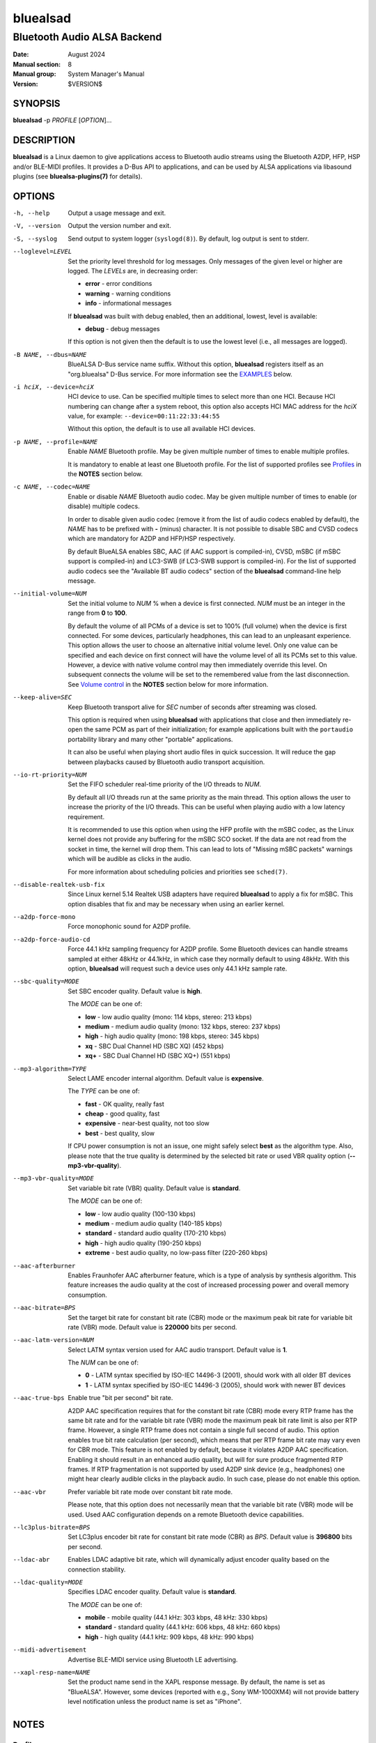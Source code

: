 =========
bluealsad
=========

----------------------------
Bluetooth Audio ALSA Backend
----------------------------

:Date: August 2024
:Manual section: 8
:Manual group: System Manager's Manual
:Version: $VERSION$

SYNOPSIS
========

**bluealsad** -p *PROFILE* [*OPTION*]...

DESCRIPTION
===========

**bluealsad** is a Linux daemon to give applications access to Bluetooth audio
streams using the Bluetooth A2DP, HFP, HSP and/or BLE-MIDI profiles.
It provides a D-Bus API to applications, and can be used by ALSA applications
via libasound plugins (see **bluealsa-plugins(7)** for details).

OPTIONS
=======

-h, --help
    Output a usage message and exit.

-V, --version
    Output the version number and exit.

-S, --syslog
    Send output to system logger (``syslogd(8)``).
    By default, log output is sent to stderr.

--loglevel=LEVEL
    Set the priority level threshold for log messages. Only messages of the
    given level or higher are logged. The *LEVELs* are, in decreasing order:

    - **error**   - error conditions
    - **warning** - warning conditions
    - **info** - informational messages

    If **bluealsad** was built with debug enabled, then an additional, lowest,
    level is  available:

    - **debug** - debug messages

    If this option is not given then the default is to use the lowest level
    (i.e., all messages are logged).

-B NAME, --dbus=NAME
    BlueALSA D-Bus service name suffix.
    Without this option, **bluealsad** registers itself as an "org.bluealsa"
    D-Bus service.  For more information see the EXAMPLES_ below.

-i hciX, --device=hciX
    HCI device to use. Can be specified multiple times to select more than one
    HCI.  Because HCI numbering can change after a system reboot, this option
    also accepts HCI MAC address for the *hciX* value, for example:
    ``--device=00:11:22:33:44:55``

    Without this option, the default is to use all available HCI devices.

-p NAME, --profile=NAME
    Enable *NAME* Bluetooth profile.
    May be given multiple number of times to enable multiple profiles.

    It is mandatory to enable at least one Bluetooth profile.
    For the list of supported profiles see Profiles_ in the **NOTES** section
    below.

-c NAME, --codec=NAME
    Enable or disable *NAME* Bluetooth audio codec.
    May be given multiple number of times to enable (or disable) multiple
    codecs.

    In order to disable given audio codec (remove it from the list of audio
    codecs enabled by default), the *NAME* has to be prefixed with **-**
    (minus) character.  It is not possible to disable SBC and CVSD codecs which
    are mandatory for A2DP and HFP/HSP respectively.

    By default BlueALSA enables SBC, AAC (if AAC support is compiled-in), CVSD,
    mSBC (if mSBC support is compiled-in) and LC3-SWB (if LC3-SWB support is
    compiled-in).
    For the list of supported audio codecs see the "Available BT audio codecs"
    section of the **bluealsad** command-line help message.

--initial-volume=NUM
    Set the initial volume to *NUM* % when a device is first connected.
    *NUM* must be an integer in the range from **0** to **100**.

    By default the volume of all PCMs of a device is set to 100% (full volume)
    when the device is first connected. For some devices, particularly
    headphones, this can lead to an unpleasant experience. This option allows
    the user to choose an alternative initial volume level. Only one value can
    be specified and each device on first connect will have the volume level of
    all its PCMs set to this value. However, a device with native volume
    control may then immediately override this level. On subsequent connects
    the volume will be set to the remembered value from the last disconnection.
    See `Volume control`_ in the **NOTES** section below for more information.

--keep-alive=SEC
    Keep Bluetooth transport alive for *SEC* number of seconds after streaming
    was closed.

    This option is required when using **bluealsad** with applications that
    close and then immediately re-open the same PCM as part of their
    initialization; for example applications built with the ``portaudio``
    portability library and many other "portable" applications.

    It can also be useful when playing short audio files in quick succession.
    It will reduce the gap between playbacks caused by Bluetooth audio
    transport acquisition.

--io-rt-priority=NUM
    Set the FIFO scheduler real-time priority of the I/O threads to *NUM*.

    By default all I/O threads run at the same priority as the main thread.
    This option allows the user to increase the priority of the I/O threads.
    This can be useful when playing audio with a low latency requirement.

    It is recommended to use this option when using the HFP profile with the
    mSBC codec, as the Linux kernel does not provide any buffering for the mSBC
    SCO socket. If the data are not read from the socket in time, the kernel
    will drop them. This can lead to lots of "Missing mSBC packets" warnings
    which will be audible as clicks in the audio.

    For more information about scheduling policies and priorities see
    ``sched(7)``.

--disable-realtek-usb-fix
    Since Linux kernel 5.14 Realtek USB adapters have required **bluealsad** to
    apply a fix for mSBC. This option disables that fix and may be necessary
    when using an earlier kernel.

--a2dp-force-mono
    Force monophonic sound for A2DP profile.

--a2dp-force-audio-cd
    Force 44.1 kHz sampling frequency for A2DP profile.
    Some Bluetooth devices can handle streams sampled at either 48kHz or
    44.1kHz, in which case they normally default to using 48kHz.
    With this option, **bluealsad** will request such a device uses only 44.1
    kHz sample rate.

--sbc-quality=MODE
    Set SBC encoder quality.
    Default value is **high**.

    The *MODE* can be one of:

    - **low** - low audio quality (mono: 114 kbps, stereo: 213 kbps)
    - **medium** - medium audio quality (mono: 132 kbps, stereo: 237 kbps)
    - **high** - high audio quality (mono: 198 kbps, stereo: 345 kbps)
    - **xq** - SBC Dual Channel HD (SBC XQ) (452 kbps)
    - **xq+** - SBC Dual Channel HD (SBC XQ+) (551 kbps)

--mp3-algorithm=TYPE
    Select LAME encoder internal algorithm.
    Default value is **expensive**.

    The *TYPE* can be one of:

    - **fast** - OK quality, really fast
    - **cheap** - good quality, fast
    - **expensive** - near-best quality, not too slow
    - **best** - best quality, slow

    If CPU power consumption is not an issue, one might safely select **best**
    as the algorithm type.
    Also, please note that the true quality is determined by the selected bit
    rate or used VBR quality option (**--mp3-vbr-quality**).

--mp3-vbr-quality=MODE
    Set variable bit rate (VBR) quality.
    Default value is **standard**.

    The *MODE* can be one of:

    - **low** - low audio quality (100-130 kbps)
    - **medium** - medium audio quality (140-185 kbps)
    - **standard** - standard audio quality (170-210 kbps)
    - **high** - high audio quality (190-250 kbps)
    - **extreme** - best audio quality, no low-pass filter (220-260 kbps)

--aac-afterburner
    Enables Fraunhofer AAC afterburner feature, which is a type of analysis by
    synthesis algorithm.
    This feature increases the audio quality at the cost of increased
    processing power and overall memory consumption.

--aac-bitrate=BPS
    Set the target bit rate for constant bit rate (CBR) mode or the maximum
    peak bit rate for variable bit rate (VBR) mode.
    Default value is **220000** bits per second.

--aac-latm-version=NUM
    Select LATM syntax version used for AAC audio transport.
    Default value is **1**.

    The *NUM* can be one of:

    - **0** - LATM syntax specified by ISO-IEC 14496-3 (2001), should work with
      all older BT devices
    - **1** - LATM syntax specified by ISO-IEC 14496-3 (2005), should work with
      newer BT devices

--aac-true-bps
    Enable true "bit per second" bit rate.

    A2DP AAC specification requires that for the constant bit rate (CBR) mode
    every RTP frame has the same bit rate and for the variable bit rate (VBR)
    mode the maximum peak bit rate limit is also per RTP frame.
    However, a single RTP frame does not contain a single full second of audio.
    This option enables true bit rate calculation (per second), which means
    that per RTP frame bit rate may vary even for CBR mode.
    This feature is not enabled by default, because it violates A2DP AAC
    specification.
    Enabling it should result in an enhanced audio quality, but will for sure
    produce fragmented RTP frames.
    If RTP fragmentation is not supported by used A2DP sink device (e.g.,
    headphones) one might hear clearly audible clicks in the playback audio.
    In such case, please do not enable this option.

--aac-vbr
    Prefer variable bit rate mode over constant bit rate mode.

    Please note, that this option does not necessarily mean that the variable
    bit rate (VBR) mode will be used.
    Used AAC configuration depends on a remote Bluetooth device capabilities.

--lc3plus-bitrate=BPS
    Set LC3plus encoder bit rate for constant bit rate mode (CBR) as *BPS*.
    Default value is **396800** bits per second.

--ldac-abr
    Enables LDAC adaptive bit rate, which will dynamically adjust encoder
    quality based on the connection stability.

--ldac-quality=MODE
    Specifies LDAC encoder quality.
    Default value is **standard**.

    The *MODE* can be one of:

    - **mobile** - mobile quality (44.1 kHz: 303 kbps, 48 kHz: 330 kbps)
    - **standard** - standard quality (44.1 kHz: 606 kbps, 48 kHz: 660 kbps)
    - **high** - high quality (44.1 kHz: 909 kbps, 48 kHz: 990 kbps)

--midi-advertisement
    Advertise BLE-MIDI service using Bluetooth LE advertising.

--xapl-resp-name=NAME
    Set the product name send in the XAPL response message.
    By default, the name is set as "BlueALSA".
    However, some devices (reported with e.g., Sony WM-1000XM4) will not
    provide battery level notification unless the product name is set as
    "iPhone".

NOTES
=====

Profiles
--------

**bluealsad** provides support for Bluetooth Advanced Audio Distribution
Profile (A2DP), Hands-Free Profile (HFP), Headset Profile (HSP) and Bluetooth
Low Energy MIDI (BLE-MIDI).
A2DP profile is dedicated for streaming music (i.e., stereo, 48 kHz or more
sampling frequency), while HFP and HSP for two-way voice transmission (mono, 8
kHz or 16 kHz sampling frequency). BLE-MIDI, on the other hand, is used for
transmitting MIDI messages over Bluetooth LE.

The Bluetooth audio profiles are not peer-to-peer; they each have a source or
gateway role (a2dp-source, hfp-ag, or hsp-ag) and a sink or target role
(a2dp-sink, hfp-hf, hsp-hs). The source/gateway role is the audio player (e.g.,
mobile phone), the sink/target role is the audio renderer (e.g., headphones or
speaker). The **bluealsad** daemon can perform any combination of profiles and
roles, although it is most common to use it either as a source/gateway:

::

    bluealsad -p a2dp-source -p hfp-ag -p hsp-ag

or as a sink/target:

::

    bluealsad -p a2dp-sink -p hfp-hf -p hsp-hs

or with oFono for HFP support,

source/gateway:

::

    bluealsad -p a2dp-source -p hfp-ofono -p hsp-ag

sink/target:

::

    bluealsad -p a2dp-sink -p hfp-ofono -p hsp-hs

With A2DP, **bluealsad** always includes the mandatory SBC codec and may also
include various optional codecs like AAC, aptX, and other.

With HFP, **bluealsad** always includes the mandatory CVSD codec and may also
include the optional mSBC and LC3-SWB codecs.

The full list of available optional codecs, which depends on selected
compilation options, will be shown with **bluealsad** command-line help
message.

The list of profile *NAME*-s accepted by the ``--profile=NAME`` option:

- **a2dp-source** - Advanced Audio Source (streaming audio to connected device)
- **a2dp-sink** - Advanced Audio Sink (receiving audio from connected device)
- **hfp-ofono** - Hands-Free AG/HF handled by oFono
- **hfp-ag** - Hands-Free Audio Gateway
- **hfp-hf** - Hands-Free
- **hsp-ag** Headset Audio Gateway
- **hsp-hs** - Headset
- **midi** - Bluetooth LE MIDI

The **hfp-ofono** and **midi** profiles are available only when **bluealsad**
was compiled respectively with oFono and BLE-MIDI support.

Enabling HFP over oFono will automatically disable **hfp-hf** and **hfp-ag**.
Also, it is important to note that BlueZ permits only one service to register
the HFP profile, and that service is automatically registered with every HCI
device.

For the A2DP profile, BlueZ allows each HCI device to be registered to a
different service, so it is possible to have multiple instances of
**bluealsad** offering A2DP support, each with a unique service name given with
the ``--dbus=`` option, so long as they are registered to different HCI devices
using the ``--device=`` option. See the EXAMPLES_ below.

A profile connection does not immediately initiate the audio stream(s); audio
can only flow when the profile transport is "acquired". Acquisition can only be
performed by the source/gateway role. When acting as source/gateway,
**bluealsad** acquires the profile transport (i.e., initiates the audio
connection) when a client opens a PCM. When **bluealsad** is acting as target,
a client can open a PCM as soon as the profile is connected, but the audio
stream(s) will not begin until the remote source/gateway has acquired the
transport.

Volume control
--------------

The Bluetooth specifications for HFP and HSP include optional support
for volume control of the target by the gateway device. For A2DP, volume
control is optionally provided by the AVRCP profile. **bluealsad** provides a
single, consistent, abstracted interface for volume control of PCMs. This
interface can use the native Bluetooth features or alternatively **bluealsad**
also implements its own internal volume control, called "soft-volume". The
default behavior is to use native Bluetooth volume control.

When using soft-volume, **bluealsad** scales PCM samples before encoding, and
after decoding, and does not interact with the Bluetooth AVRCP volume property
or HFP/HSP volume control. Volume can only be modified by local clients. (Note
that Bluetooth headphones or speakers with their own volume controls will still
be able to alter their own volume, but this change will not be notified to
**bluealsad** local clients, they will only see the soft-volume setting).

When using native volume control, **bluealsad** links the PCM volume setting to
the AVRCP volume property or HFP/HSP volume control. No scaling of PCM samples
is applied. Volume can be modified by both local clients and the remote device.
Local clients will be notified of volume changes made by controls on the
remote device.

A2DP native volume control does not permit independent volume values for audio
channels. Because of this, when a client sets different values for each audio
channel, **bluealsad** will set the Bluetooth volume as the average of all
audio channels.

Volume level, mute status, and soft-volume selection can all be controlled for
each PCM by using the D-Bus API (or by using ALSA plugins, see
**bluealsa-plugins(7)** for more information). The current value of these
settings for each PCM is stored in the filesystem so that the device can be
disconnected and later re-connected without losing its volume settings.

When a device is connected, the volume level of its PCMs is set according to
the following criteria (highest priority first):

    #. saved value from previous connection of the device
    #. value set by the ``--initial-volume`` command line option
    #. **100%**

its mute status according to:

    #. saved value from previous connection
    #. **false**

and its soft-volume status according to:

    #. saved value from previous connection
    #. **false** (i.e., use native volume control)

When native volume control is enabled, then the remote device may also
modify the volume level after this initial setting. Mute and soft-volume are
implemented locally by the **bluealsad** daemon and cannot be modified by the
remote device.

Note that **bluealsad** relies on support from BlueZ to implement native volume
control for A2DP using AVRCP, and BlueZ has not always provided robust support
here. It is recommended to use BlueZ release 5.65 or later to be certain that
native A2DP volume control will always be available with those devices which
provide it.

FILES
=====

| **/etc/dbus-1/system.d/org.bluealsa.conf**
| **/usr/share/dbus-1/system.d/org.bluealsa.conf**

    BlueALSA service D-Bus policy file.
    D-Bus will deny all access to the **org.bluealsa** service (even to *root*)
    unless permission is granted by a policy file. The default file permits
    only *root* to own this service, and only members of the *audio* group to
    exchange messages with it. BlueALSA installs its default file into the
    directory **/usr/share/dbus-1/system.d**, but the distribution or local
    administrator may override that by placing a modified policy file into
    **/etc/dbus-1/system.d**

/var/lib/bluealsa/*XX:XX:XX:XX:XX:XX*
    BlueALSA volume persistent state storage. Files are named after the
    Bluetooth device address to which they refer.

EXAMPLES
========

Emulate Bluetooth headset with A2DP and HSP support:

::

    bluealsad -p a2dp-sink -p hsp-hs

On systems with more than one HCI device, it is possible to expose different
profiles on different HCI devices.
A system with three HCI devices might (for example) use *hci0* for an A2DP sink
service named "org.bluealsa.sink" and both *hci1* and *hci2* for an A2DP source
service named "org.bluealsa.source".
Such a setup might be created as follows:

::

    bluealsad -B sink -i hci0 -p a2dp-sink &
    bluealsad -B source -i hci1 -i hci2 -p a2dp-source &

Setup like this will also require a change to the BlueALSA D-Bus configuration
file in order to allow connection with BlueALSA services with suffixed names.
Please add following lines to the BlueALSA D-Bus policy:

::

    ...
    <allow send_destination="org.bluealsa.sink" />
    <allow send_destination="org.bluealsa.source" />
    ...

COPYRIGHT
=========

Copyright (c) 2016-2024 Arkadiusz Bokowy.

The bluez-alsa project is licensed under the terms of the MIT license.

SEE ALSO
========

``bluealsactl(1)``, ``bluealsa-aplay(1)``, ``bluealsa-rfcomm(1)``,
``bluetoothctl(1)``, ``bluealsa-plugins(7)``, ``bluetoothd(8)``

Project web site
  https://github.com/arkq/bluez-alsa
